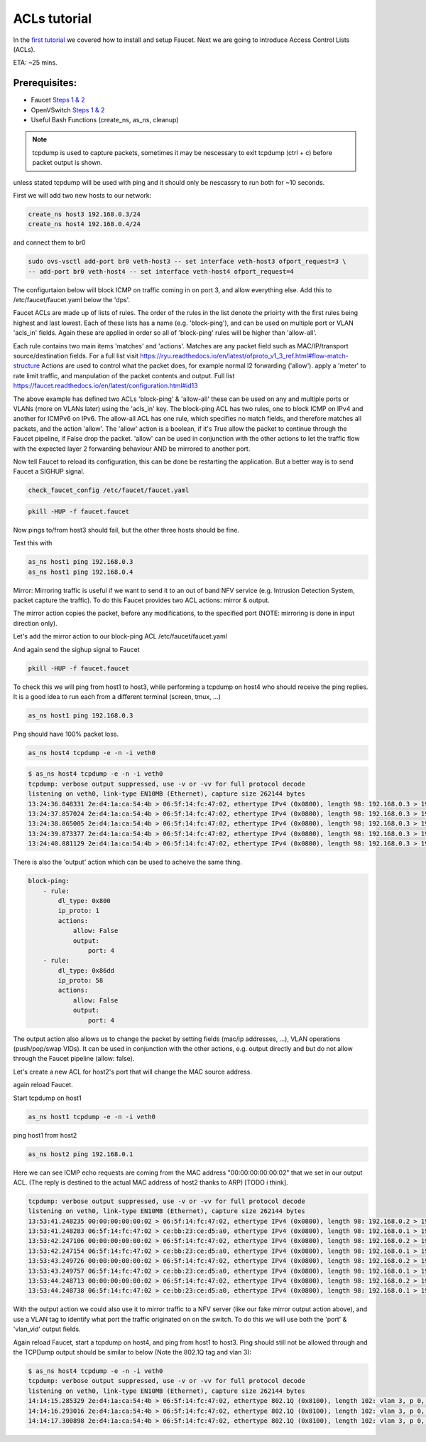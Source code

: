 ACLs tutorial
=============

In the `first tutorial <tutorials.html>`_ we covered how to install and setup Faucet.
Next we are going to introduce Access Control Lists (ACLs).


ETA: ~25 mins.

Prerequisites:
--------------

- Faucet `Steps 1 & 2 <https://faucet.readthedocs.io/en/latest/tutorials.html#package-installation>`_
- OpenVSwitch `Steps 1 & 2 <https://faucet.readthedocs.io/en/latest/tutorials.html#connect-your-first-datapath>`_
- Useful Bash Functions (create_ns, as_ns, cleanup)


.. note:: tcpdump is used to capture packets, sometimes it may be nescessary to exit tcpdump (ctrl + c) before packet output is shown.
unless stated tcpdump will be used with ping and it should only be nescassry to run both for ~10 seconds.


First we will add two new hosts to our network:

.. code:: console

    create_ns host3 192.168.0.3/24
    create_ns host4 192.168.0.4/24

and connect them to br0

.. code:: console

    sudo ovs-vsctl add-port br0 veth-host3 -- set interface veth-host3 ofport_request=3 \
    -- add-port br0 veth-host4 -- set interface veth-host4 ofport_request=4


The configurtaion below will block ICMP on traffic coming in on port 3, and allow everything else.
Add this to /etc/faucet/faucet.yaml below the 'dps'.

.. code:: yaml
    :caption: /etc/faucet/faucet.yaml

                3:
                    name: "host3"
                    native_vlan: office
                    acls_in: [block-ping, allow-all]
                4:
                    name: "host4"
                    native_vlan: office
    acls:
        block-ping:
            - rule:
                dl_type: 0x800      # IPv4
                ip_proto: 1         # ICMP
                actions:
                    allow: False
            - rule:
                dl_type: 0x86dd     # IPv6
                ip_proto: 58        # ICMPv6
                actions:
                    allow: False
        allow-all:
            - rule:
                actions:
                    allow: True


Faucet ACLs are made up of lists of rules.
The order of the rules in the list denote the prioirty with the first rules being highest and last lowest.
Each of these lists has a name (e.g. 'block-ping'), and can be used on multiple port or VLAN 'acls_in' fields.
Again these are applied in order so all of 'block-ping' rules will be higher than 'allow-all'.

Each rule contains two main items 'matches' and 'actions'.
Matches are any packet field such as MAC/IP/transport source/destination fields.
For a full list visit https://ryu.readthedocs.io/en/latest/ofproto_v1_3_ref.html#flow-match-structure
Actions are used to control what the packet does, for example normal l2 forwarding ('allow'). apply a 'meter' to rate limit traffic, and manpulation of the packet contents and output.
Full list https://faucet.readthedocs.io/en/latest/configuration.html#id13

The above example has defined two ACLs 'block-ping' & 'allow-all' these can be used on any and multiple ports or VLANs (more on VLANs later) using the 'acls_in' key.
The block-ping ACL has two rules, one to block ICMP on IPv4 and another for ICMPv6 on IPv6.
The allow-all ACL has one rule, which specifies no match fields, and therefore matches all packets, and the action 'allow'.
The 'allow' action is a boolean, if it's True allow the packet to continue through the Faucet pipeline, if False drop the packet.
'allow' can be used in conjunction with the other actions to let the traffic flow with the expected layer 2 forwarding behaviour AND be mirrored to another port.


Now tell Faucet to reload its configuration, this can be done be restarting the application.
But a better way is to send Faucet a SIGHUP signal.

.. code:: console

    check_faucet_config /etc/faucet/faucet.yaml


.. code:: console

    pkill -HUP -f faucet.faucet


Now pings to/from host3 should fail, but the other three hosts should be fine.

Test this with

.. code:: console

    as_ns host1 ping 192.168.0.3
    as_ns host1 ping 192.168.0.4


Mirror:
Mirroring traffic is useful if we want to send it to an out of band NFV service (e.g. Intrusion Detection System, packet capture the traffic).
To do this Faucet provides two ACL actions: mirror & output.

The mirror action copies the packet, before any modifications, to the specified port (NOTE: mirroring is done in input direction only).

Let's add the mirror action to our block-ping ACL /etc/faucet/faucet.yaml

.. code:: yaml
    :caption: /etc/faucet/faucet.yaml

    ...
    block-ping:
        - rule:
            dl_type: 0x800
            ip_proto: 1
            actions:
                allow: False
                mirror: 4
        - rule:
            dl_type: 0x86dd
            ip_proto: 58
            actions:
                allow: False
                mirror: 4

And again send the sighup signal to Faucet

.. code:: console

    pkill -HUP -f faucet.faucet


To check this we will ping from host1 to host3, while performing a tcpdump on host4 who should receive the ping replies.
It is a good idea to run each from a different terminal (screen, tmux, ...)

.. code:: console

    as_ns host1 ping 192.168.0.3

Ping should have 100% packet loss.

.. code:: console

    as_ns host4 tcpdump -e -n -i veth0

.. code:: console

    $ as_ns host4 tcpdump -e -n -i veth0
    tcpdump: verbose output suppressed, use -v or -vv for full protocol decode
    listening on veth0, link-type EN10MB (Ethernet), capture size 262144 bytes
    13:24:36.848331 2e:d4:1a:ca:54:4b > 06:5f:14:fc:47:02, ethertype IPv4 (0x0800), length 98: 192.168.0.3 > 192.168.0.1: ICMP echo reply, id 23660, seq 16, length 64
    13:24:37.857024 2e:d4:1a:ca:54:4b > 06:5f:14:fc:47:02, ethertype IPv4 (0x0800), length 98: 192.168.0.3 > 192.168.0.1:   ICMP echo reply, id 23660, seq 17, length 64
    13:24:38.865005 2e:d4:1a:ca:54:4b > 06:5f:14:fc:47:02, ethertype IPv4 (0x0800), length 98: 192.168.0.3 > 192.168.0.1: ICMP echo reply, id 23660, seq 18, length 64
    13:24:39.873377 2e:d4:1a:ca:54:4b > 06:5f:14:fc:47:02, ethertype IPv4 (0x0800), length 98: 192.168.0.3 > 192.168.0.1: ICMP echo reply, id 23660, seq 19, length 64
    13:24:40.881129 2e:d4:1a:ca:54:4b > 06:5f:14:fc:47:02, ethertype IPv4 (0x0800), length 98: 192.168.0.3 > 192.168.0.1: ICMP echo reply, id 23660, seq 20, length 64



There is also the 'output' action which can be used to acheive the same thing.

.. code:: yaml

    block-ping:
        - rule:
            dl_type: 0x800
            ip_proto: 1
            actions:
                allow: False
                output:
                    port: 4
        - rule:
            dl_type: 0x86dd
            ip_proto: 58
            actions:
                allow: False
                output:
                    port: 4


The output action also allows us to change the packet by setting fields (mac/ip addresses, ...), VLAN operations (push/pop/swap VIDs).
It can be used in conjunction with the other actions, e.g. output directly and but do not allow through the Faucet pipeline (allow: false).

Let's create a new ACL for host2's port that will change the MAC source address.


.. code-block:: yaml
    :caption: /etc/faucet/faucet.yaml
    :name: new-acl-faucet.yaml

    dps:
        sw1:
            ...
            2:
                name: "host2"
                description: "host2 network namespace"
                native_vlan: office
                acls_in: [rewrite-mac, allow-all]
            ...
    acls:
        rewrite-mac:
            - rule:
                actions:
                    allow: True
                    output:
                        set_fields:
                            - eth_src: "00:00:00:00:00:02"
    ...


again reload Faucet.

Start tcpdump on host1

.. code:: console

    as_ns host1 tcpdump -e -n -i veth0

ping host1 from host2

.. code:: console

    as_ns host2 ping 192.168.0.1

Here we can see ICMP echo requests are coming from the MAC address "00:00:00:00:00:02" that we set in our output ACL.
(The reply is destined to the actual MAC address of host2 thanks to ARP) [TODO i think].

.. code:: console

    tcpdump: verbose output suppressed, use -v or -vv for full protocol decode
    listening on veth0, link-type EN10MB (Ethernet), capture size 262144 bytes
    13:53:41.248235 00:00:00:00:00:02 > 06:5f:14:fc:47:02, ethertype IPv4 (0x0800), length 98: 192.168.0.2 > 192.168.0.1: ICMP echo request, id 23711, seq 1, length 64
    13:53:41.248283 06:5f:14:fc:47:02 > ce:bb:23:ce:d5:a0, ethertype IPv4 (0x0800), length 98: 192.168.0.1 > 192.168.0.2: ICMP echo reply, id 23711, seq 1, length 64
    13:53:42.247106 00:00:00:00:00:02 > 06:5f:14:fc:47:02, ethertype IPv4 (0x0800), length 98: 192.168.0.2 > 192.168.0.1: ICMP echo request, id 23711, seq 2, length 64
    13:53:42.247154 06:5f:14:fc:47:02 > ce:bb:23:ce:d5:a0, ethertype IPv4 (0x0800), length 98: 192.168.0.1 > 192.168.0.2: ICMP echo reply, id 23711, seq 2, length 64
    13:53:43.249726 00:00:00:00:00:02 > 06:5f:14:fc:47:02, ethertype IPv4 (0x0800), length 98: 192.168.0.2 > 192.168.0.1: ICMP echo request, id 23711, seq 3, length 64
    13:53:43.249757 06:5f:14:fc:47:02 > ce:bb:23:ce:d5:a0, ethertype IPv4 (0x0800), length 98: 192.168.0.1 > 192.168.0.2: ICMP echo reply, id 23711, seq 3, length 64
    13:53:44.248713 00:00:00:00:00:02 > 06:5f:14:fc:47:02, ethertype IPv4 (0x0800), length 98: 192.168.0.2 > 192.168.0.1: ICMP echo request, id 23711, seq 4, length 64
    13:53:44.248738 06:5f:14:fc:47:02 > ce:bb:23:ce:d5:a0, ethertype IPv4 (0x0800), length 98: 192.168.0.1 > 192.168.0.2: ICMP echo reply, id 23711, seq 4, length 64



With the output action we could also use it to mirror traffic to a NFV server (like our fake mirror output action above), and use a VLAN tag to identify what port the traffic originated on on the switch.
To do this we will use both the 'port' & 'vlan_vid' output fields.

.. code:: yaml
    :caption: /etc/faucet/faucet.yaml

    block-ping:
        - rule:
            dl_type: 0x800
            ip_proto: 1
            actions:
                allow: False
                output:
                    vlan_vid: 3
                    port: 4
        - rule:
            dl_type: 0x86dd
            ip_proto: 58
            actions:
                allow: False
                output:
                    vlan_vid: 3
                    port: 4


Again reload Faucet, start a tcpdump on host4, and ping from host1 to host3.
Ping should still not be allowed through and the TCPDump output should be similar to below (Note the 802.1Q tag and vlan 3):

.. code:: console

    $ as_ns host4 tcpdump -e -n -i veth0
    tcpdump: verbose output suppressed, use -v or -vv for full protocol decode
    listening on veth0, link-type EN10MB (Ethernet), capture size 262144 bytes
    14:14:15.285329 2e:d4:1a:ca:54:4b > 06:5f:14:fc:47:02, ethertype 802.1Q (0x8100), length 102: vlan 3, p 0, ethertype IPv4, 192.168.0.3 > 192.168.0.1: ICMP echo reply, id 23747, seq 1, length 64
    14:14:16.293016 2e:d4:1a:ca:54:4b > 06:5f:14:fc:47:02, ethertype 802.1Q (0x8100), length 102: vlan 3, p 0, ethertype IPv4, 192.168.0.3 > 192.168.0.1: ICMP echo reply, id 23747, seq 2, length 64
    14:14:17.300898 2e:d4:1a:ca:54:4b > 06:5f:14:fc:47:02, ethertype 802.1Q (0x8100), length 102: vlan 3, p 0, ethertype IPv4, 192.168.0.3 > 192.168.0.1: ICMP echo reply, id 23747, seq 3, length 64
